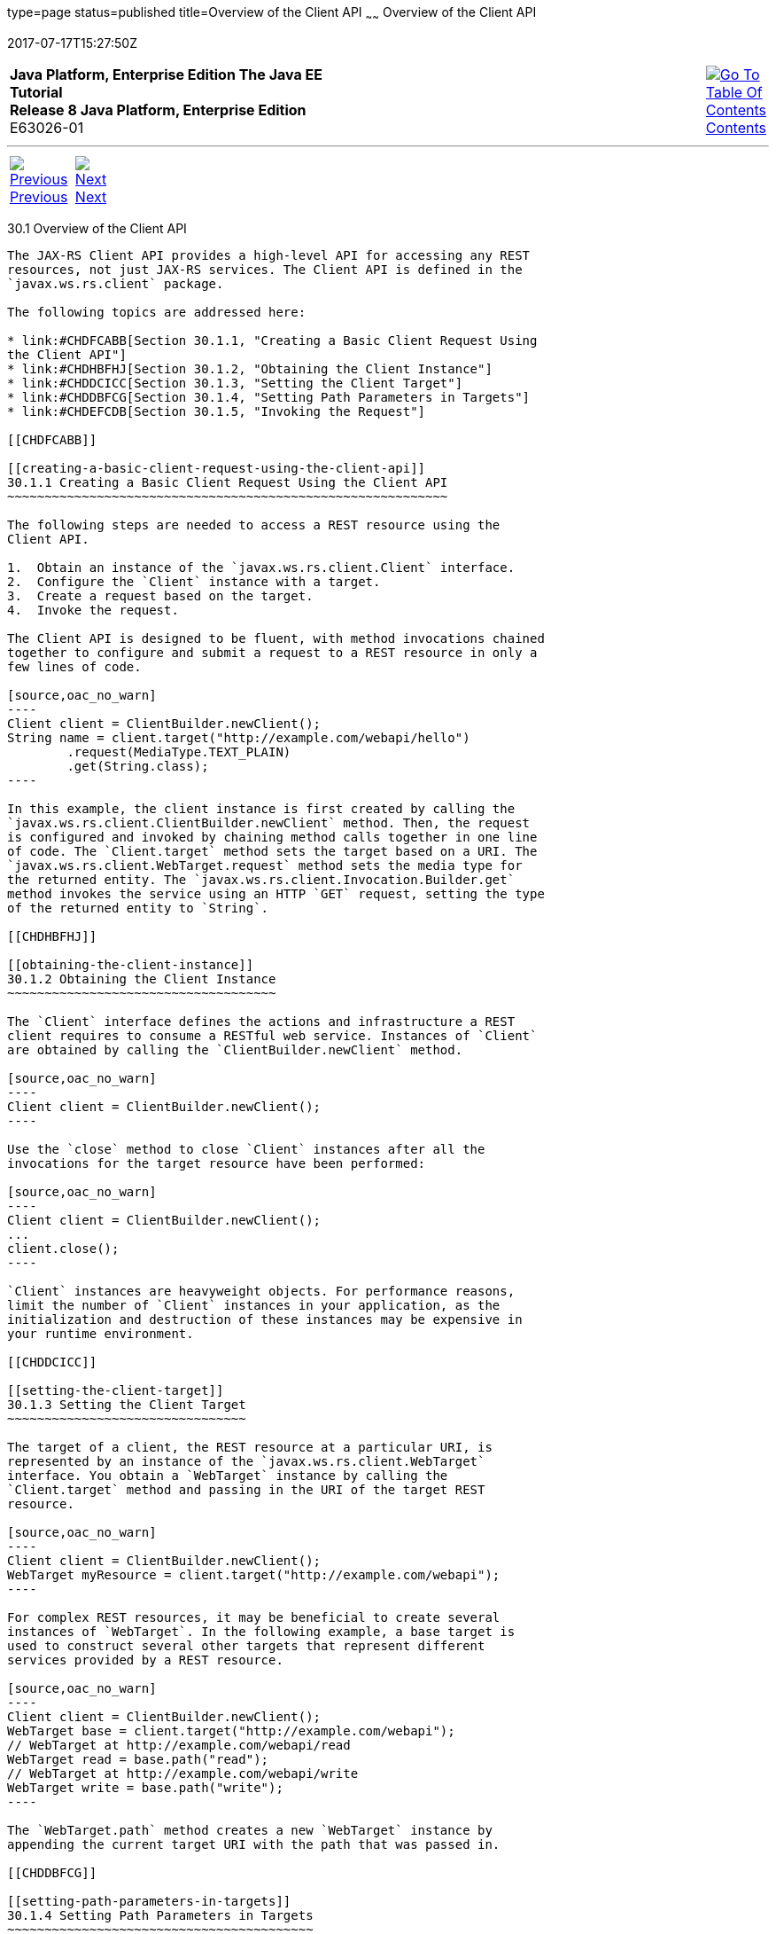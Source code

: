 type=page
status=published
title=Overview of the Client API
~~~~~~
Overview of the Client API
==========================
2017-07-17T15:27:50Z

[[top]]

[width="100%",cols="50%,45%,^5%",]
|=======================================================================
|*Java Platform, Enterprise Edition The Java EE Tutorial* +
*Release 8 Java Platform, Enterprise Edition* +
E63026-01
|
|link:toc.html[image:img/toc.gif[Go To Table Of
Contents] +
Contents]
|=======================================================================

'''''

[cols="^5%,^5%,90%",]
|=======================================================================
|link:jaxrs-client.html[image:img/leftnav.gif[Previous] +
Previous] 
|link:jaxrs-client002.html[image:img/rightnav.gif[Next] +
Next] | 
|=======================================================================


[[BABBIHEJ]]

[[overview-of-the-client-api]]
30.1 Overview of the Client API
-------------------------------

The JAX-RS Client API provides a high-level API for accessing any REST
resources, not just JAX-RS services. The Client API is defined in the
`javax.ws.rs.client` package.

The following topics are addressed here:

* link:#CHDFCABB[Section 30.1.1, "Creating a Basic Client Request Using
the Client API"]
* link:#CHDHBFHJ[Section 30.1.2, "Obtaining the Client Instance"]
* link:#CHDDCICC[Section 30.1.3, "Setting the Client Target"]
* link:#CHDDBFCG[Section 30.1.4, "Setting Path Parameters in Targets"]
* link:#CHDEFCDB[Section 30.1.5, "Invoking the Request"]

[[CHDFCABB]]

[[creating-a-basic-client-request-using-the-client-api]]
30.1.1 Creating a Basic Client Request Using the Client API
~~~~~~~~~~~~~~~~~~~~~~~~~~~~~~~~~~~~~~~~~~~~~~~~~~~~~~~~~~~

The following steps are needed to access a REST resource using the
Client API.

1.  Obtain an instance of the `javax.ws.rs.client.Client` interface.
2.  Configure the `Client` instance with a target.
3.  Create a request based on the target.
4.  Invoke the request.

The Client API is designed to be fluent, with method invocations chained
together to configure and submit a request to a REST resource in only a
few lines of code.

[source,oac_no_warn]
----
Client client = ClientBuilder.newClient();
String name = client.target("http://example.com/webapi/hello")
        .request(MediaType.TEXT_PLAIN)
        .get(String.class);
----

In this example, the client instance is first created by calling the
`javax.ws.rs.client.ClientBuilder.newClient` method. Then, the request
is configured and invoked by chaining method calls together in one line
of code. The `Client.target` method sets the target based on a URI. The
`javax.ws.rs.client.WebTarget.request` method sets the media type for
the returned entity. The `javax.ws.rs.client.Invocation.Builder.get`
method invokes the service using an HTTP `GET` request, setting the type
of the returned entity to `String`.

[[CHDHBFHJ]]

[[obtaining-the-client-instance]]
30.1.2 Obtaining the Client Instance
~~~~~~~~~~~~~~~~~~~~~~~~~~~~~~~~~~~~

The `Client` interface defines the actions and infrastructure a REST
client requires to consume a RESTful web service. Instances of `Client`
are obtained by calling the `ClientBuilder.newClient` method.

[source,oac_no_warn]
----
Client client = ClientBuilder.newClient();
----

Use the `close` method to close `Client` instances after all the
invocations for the target resource have been performed:

[source,oac_no_warn]
----
Client client = ClientBuilder.newClient();
...
client.close();
----

`Client` instances are heavyweight objects. For performance reasons,
limit the number of `Client` instances in your application, as the
initialization and destruction of these instances may be expensive in
your runtime environment.

[[CHDDCICC]]

[[setting-the-client-target]]
30.1.3 Setting the Client Target
~~~~~~~~~~~~~~~~~~~~~~~~~~~~~~~~

The target of a client, the REST resource at a particular URI, is
represented by an instance of the `javax.ws.rs.client.WebTarget`
interface. You obtain a `WebTarget` instance by calling the
`Client.target` method and passing in the URI of the target REST
resource.

[source,oac_no_warn]
----
Client client = ClientBuilder.newClient();
WebTarget myResource = client.target("http://example.com/webapi");
----

For complex REST resources, it may be beneficial to create several
instances of `WebTarget`. In the following example, a base target is
used to construct several other targets that represent different
services provided by a REST resource.

[source,oac_no_warn]
----
Client client = ClientBuilder.newClient();
WebTarget base = client.target("http://example.com/webapi");
// WebTarget at http://example.com/webapi/read
WebTarget read = base.path("read");
// WebTarget at http://example.com/webapi/write
WebTarget write = base.path("write");
----

The `WebTarget.path` method creates a new `WebTarget` instance by
appending the current target URI with the path that was passed in.

[[CHDDBFCG]]

[[setting-path-parameters-in-targets]]
30.1.4 Setting Path Parameters in Targets
~~~~~~~~~~~~~~~~~~~~~~~~~~~~~~~~~~~~~~~~~

Path parameters in client requests can be specified as URI template
parameters, similar to the template parameters used when defining a
resource URI in a JAX-RS service. Template parameters are specified by
surrounding the template variable with braces (`{}`). Call the
`resolveTemplate` method to substitute the `{username}`, and then call
the `queryParam` method to add another variable to pass.

[source,oac_no_warn]
----
WebTarget myResource = client.target("http://example.com/webapi/read")
        .path("{userName}")
        .resolveTemplate("userName", "janedoe")        .queryParam("chapter", "1");// http://example.com/webapi/read/janedoe?chapter=1Response response = myResource.request(...)        .get();
----

[[CHDEFCDB]]

[[invoking-the-request]]
30.1.5 Invoking the Request
~~~~~~~~~~~~~~~~~~~~~~~~~~~

After setting and applying any configuration options to the target, call
one of the `WebTarget.request` methods to begin creating the request.
This is usually accomplished by passing to `WebTarget.request` the
accepted media response type for the request either as a string of the
MIME type or using one of the constants in `javax.ws.rs.core.MediaType`.
The `WebTarget.request` method returns an instance of
`javax.ws.rs.client.Invocation.Builder`, a helper object that provides
methods for preparing the client request.

[source,oac_no_warn]
----
Client client = ClientBuilder.newClient();
WebTarget myResource = client.target("http://example.com/webapi/read");
Invocation.Builder builder = myResource.request(MediaType.TEXT_PLAIN);
----

Using a `MediaType` constant is equivalent to using the string defining
the MIME type.

[source,oac_no_warn]
----
Invocation.Builder builder = myResource.request("text/plain");
----

After setting the media type, invoke the request by calling one of the
methods of the `Invocation.Builder` instance that corresponds to the
type of HTTP request the target REST resource expects. These methods
are:

* `get()`
* `post()`
* `delete()`
* `put()`
* `head()`
* `options()`

For example, if the target REST resource is for an HTTP GET request,
call the `Invocation.Builder.get` method. The return type should
correspond to the entity returned by the target REST resource.

[source,oac_no_warn]
----
Client client = ClientBuilder.newClient();
WebTarget myResource = client.target("http://example.com/webapi/read");
String response = myResource.request(MediaType.TEXT_PLAIN)
        .get(String.class);
----

If the target REST resource is expecting an HTTP POST request, call the
`Invocation.Builder.post` method.

[source,oac_no_warn]
----
Client client = ClientBuilder.newClient();
StoreOrder order = new StoreOrder(...);
WebTarget myResource = client.target("http://example.com/webapi/write");
TrackingNumber trackingNumber = myResource.request(MediaType.APPLICATION_XML)
                                   .post(Entity.xml(order), TrackingNumber.class);
----

In the preceding example, the return type is a custom class and is
retrieved by setting the type in the
`Invocation.Builder.post(Entity<?> entity, Class<T> responseType)`
method as a parameter.

If the return type is a collection, use
`javax.ws.rs.core.GenericType<T>` as the response type parameter, where
`T` is the collection type:

[source,oac_no_warn]
----
List<StoreOrder> orders = client.target("http://example.com/webapi/read")
        .path("allOrders")
        .request(MediaType.APPLICATION_XML)
        .get(new GenericType<List<StoreOrder>>() {});
----

This preceding example shows how methods are chained together in the
Client API to simplify how requests are configured and invoked.

'''''

[width="100%",cols="^5%,^5%,^10%,^65%,^10%,^5%",]
|====================================================================
|link:jaxrs-client.html[image:img/leftnav.gif[Previous] +
Previous] 
|link:jaxrs-client002.html[image:img/rightnav.gif[Next] +
Next]
|
|image:img/oracle.gif[Oracle Logo]
link:cpyr.html[ +
Copyright © 2014, 2017, Oracle and/or its affiliates. All rights reserved.]
|
|link:toc.html[image:img/toc.gif[Go To Table Of
Contents] +
Contents]
|====================================================================
